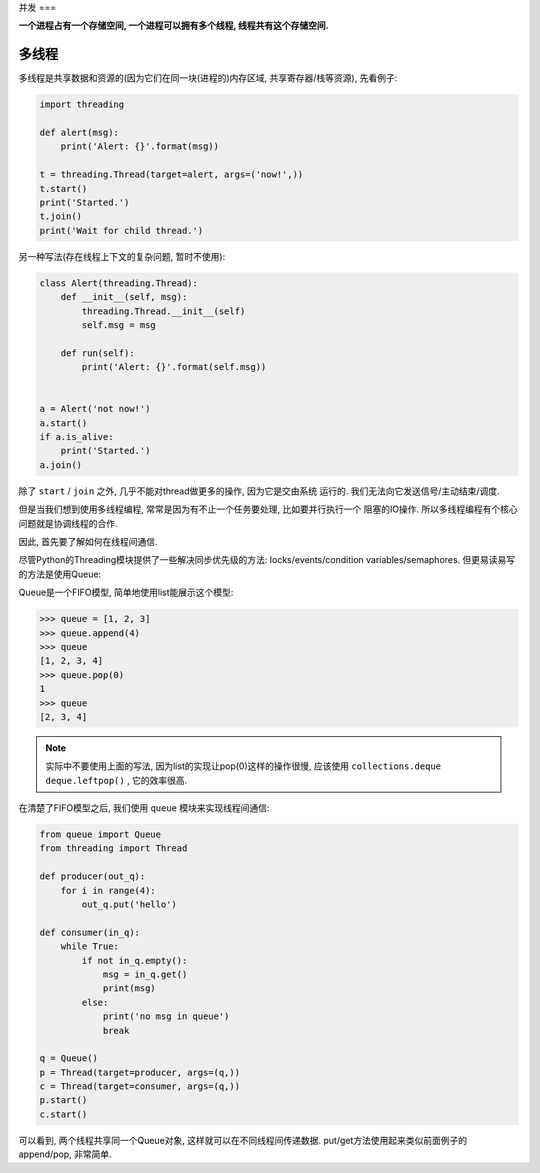 .. _parallel:

并发
===

**一个进程占有一个存储空间, 一个进程可以拥有多个线程, 线程共有这个存储空间.**

多线程
-----

多线程是共享数据和资源的(因为它们在同一块(进程的)内存区域, 共享寄存器/栈等资源),
先看例子:

.. code-block:: python3

    import threading

    def alert(msg):
        print('Alert: {}'.format(msg))

    t = threading.Thread(target=alert, args=('now!',))
    t.start()
    print('Started.')
    t.join()
    print('Wait for child thread.')

另一种写法(存在线程上下文的复杂问题, 暂时不使用):

.. code-block:: python3

    class Alert(threading.Thread):
        def __init__(self, msg):
            threading.Thread.__init__(self)
            self.msg = msg

        def run(self):
            print('Alert: {}'.format(self.msg))


    a = Alert('not now!')
    a.start()
    if a.is_alive:
        print('Started.')
    a.join()

除了 ``start`` / ``join`` 之外, 几乎不能对thread做更多的操作, 因为它是交由系统
运行的. 我们无法向它发送信号/主动结束/调度.

但是当我们想到使用多线程编程, 常常是因为有不止一个任务要处理, 比如要并行执行一个
阻塞的IO操作. 所以多线程编程有个核心问题就是协调线程的合作.

因此, 首先要了解如何在线程间通信.

尽管Python的Threading模块提供了一些解决同步优先级的方法: locks/events/condition
variables/semaphores. 但更易读易写的方法是使用Queue:

Queue是一个FIFO模型, 简单地使用list能展示这个模型:

.. code-block:: python3

    >>> queue = [1, 2, 3]
    >>> queue.append(4)
    >>> queue
    [1, 2, 3, 4]
    >>> queue.pop(0)
    1
    >>> queue
    [2, 3, 4]

.. note::
    实际中不要使用上面的写法, 因为list的实现让pop(0)这样的操作很慢, 应该使用
    ``collections.deque`` ``deque.leftpop()`` , 它的效率很高.

在清楚了FIFO模型之后, 我们使用 ``queue`` 模块来实现线程间通信:

.. code-block:: python3

    from queue import Queue
    from threading import Thread

    def producer(out_q):
        for i in range(4):
            out_q.put('hello')

    def consumer(in_q):
        while True:
            if not in_q.empty():
                msg = in_q.get()
                print(msg)
            else:
                print('no msg in queue')
                break

    q = Queue()
    p = Thread(target=producer, args=(q,))
    c = Thread(target=consumer, args=(q,))
    p.start()
    c.start()

可以看到, 两个线程共享同一个Queue对象, 这样就可以在不同线程间传递数据.
put/get方法使用起来类似前面例子的append/pop, 非常简单.